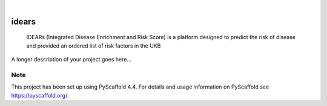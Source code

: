 .. These are examples of badges you might want to add to your README:
   please update the URLs accordingly

    .. image:: https://api.cirrus-ci.com/github/<USER>/idears.svg?branch=main
        :alt: Built Status
        :target: https://cirrus-ci.com/github/<USER>/idears
    .. image:: https://readthedocs.org/projects/idears/badge/?version=latest
        :alt: ReadTheDocs
        :target: https://idears.readthedocs.io/en/stable/
    .. image:: https://img.shields.io/coveralls/github/<USER>/idears/main.svg
        :alt: Coveralls
        :target: https://coveralls.io/r/<USER>/idears
    .. image:: https://img.shields.io/pypi/v/idears.svg
        :alt: PyPI-Server
        :target: https://pypi.org/project/idears/
    .. image:: https://img.shields.io/conda/vn/conda-forge/idears.svg
        :alt: Conda-Forge
        :target: https://anaconda.org/conda-forge/idears
    .. image:: https://pepy.tech/badge/idears/month
        :alt: Monthly Downloads
        :target: https://pepy.tech/project/idears
    .. image:: https://img.shields.io/twitter/url/http/shields.io.svg?style=social&label=Twitter
        :alt: Twitter
        :target: https://twitter.com/idears

.. image:: https://img.shields.io/badge/-PyScaffold-005CA0?logo=pyscaffold
    :alt: Project generated with PyScaffold
    :target: https://pyscaffold.org/

|

======
idears
======


    IDEARs (Integrated Disease Enrichment and Risk Score) is a platform designed to predict the risk of disease and provided an ordered list of risk factors in the UKB


A longer description of your project goes here...


.. _pyscaffold-notes:

Note
====

This project has been set up using PyScaffold 4.4. For details and usage
information on PyScaffold see https://pyscaffold.org/.
